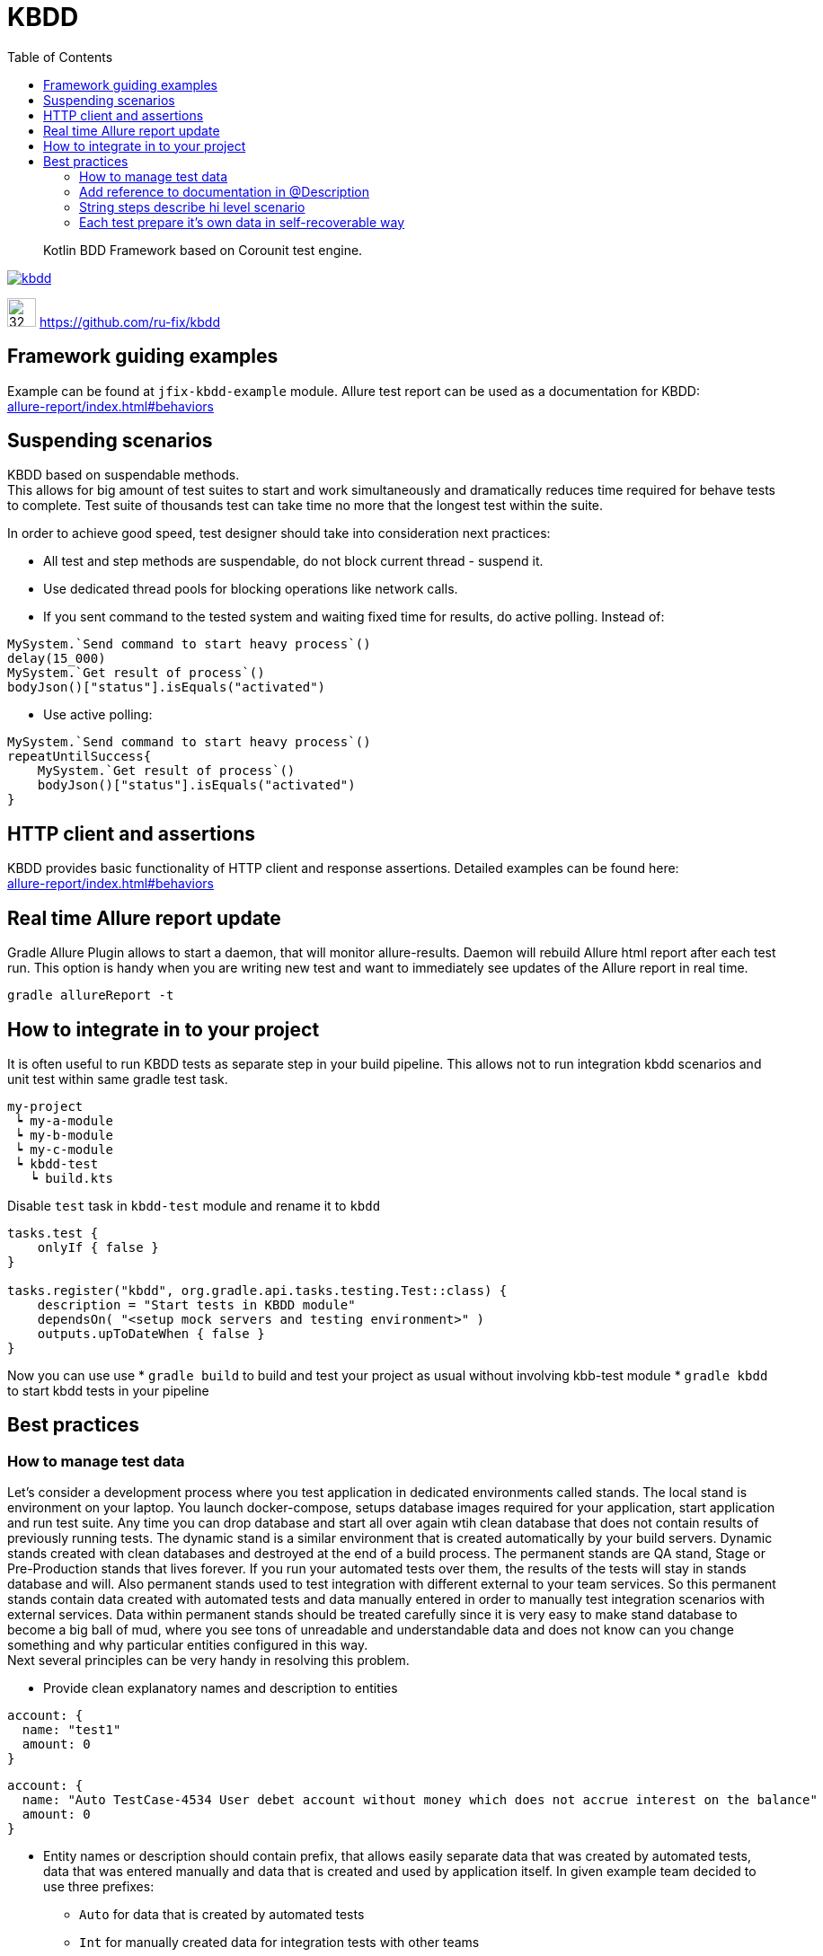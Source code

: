 = KBDD
:toc: left
:toclevels: 4
:source-highlighter: coderay

[abstract]
Kotlin BDD Framework based on Corounit test engine.
[link=http://search.maven.org/#search%7Cga%7C1%7Cg%3A%22ru.fix%22:kbdd]

image::https://img.shields.io/maven-central/v/ru.fix/kbdd.svg[]
image:https://github.githubassets.com/images/modules/logos_page/GitHub-Mark.png[32,32]
link:https://github.com/ru-fix/kbdd[]

== Framework guiding examples
Example can be found at `jfix-kbdd-example` module.
Allure test report can be used as a documentation for KBDD: +
link:allure-report/index.html#behaviors[]

== Suspending scenarios
KBDD based on suspendable methods. +
This allows for big amount of test suites to start and work simultaneously and dramatically reduces time required for behave tests to complete.
Test suite of thousands test can take time no more that the longest test within the suite.

In order to achieve good speed, test designer should take into consideration next practices:

* All test and step methods are suspendable, do not block current thread - suspend it.
* Use dedicated thread pools for blocking operations like network calls.
* If you sent command to the tested system and waiting fixed time for results, do active polling. Instead of:
```kotlin
MySystem.`Send command to start heavy process`()
delay(15_000)
MySystem.`Get result of process`()
bodyJson()["status"].isEquals("activated")
```
* Use active polling:
```kotlin
MySystem.`Send command to start heavy process`()
repeatUntilSuccess{
    MySystem.`Get result of process`()
    bodyJson()["status"].isEquals("activated")
}
```


== HTTP client and assertions

KBDD provides basic functionality of HTTP client and response assertions.
Detailed examples can be found here: +
link:allure-report/index.html#behaviors[]

== Real time Allure report update

Gradle Allure Plugin allows to start a daemon, that will monitor allure-results.
Daemon will rebuild Allure html report after each test run.
This option is handy when you are writing new test and want to immediately see updates of the Allure report in real time.
----
gradle allureReport -t
----

== How to integrate in to your project

It is often useful to run KBDD tests as separate step in your build pipeline.
This allows not to run integration kbdd scenarios and unit test within same gradle test task.
----
my-project
 ┕ my-a-module
 ┕ my-b-module
 ┕ my-c-module
 ┕ kbdd-test
   ┕ build.kts
----
Disable `test` task in `kbdd-test` module and rename it to `kbdd`
[source, kotlin]
----
tasks.test {
    onlyIf { false }
}

tasks.register("kbdd", org.gradle.api.tasks.testing.Test::class) {
    description = "Start tests in KBDD module"
    dependsOn( "<setup mock servers and testing environment>" )
    outputs.upToDateWhen { false }
}
----
Now you can use use
* `gradle build` to build and test your project as usual without involving kbb-test module
* `gradle kbdd` to start kbdd tests in your pipeline


== Best practices

=== How to manage test data

Let's consider a development process where you test application in dedicated environments called stands.
The local stand is environment on your laptop. You launch docker-compose, setups database images required for your application, start application and run test suite.
Any time you can drop database and start all over again wtih clean database that does not contain results of previously running tests.
The dynamic stand is a similar environment that is created automatically by your build servers. Dynamic stands created with clean databases and destroyed at the end of a build process.
The permanent stands are QA stand, Stage or Pre-Production stands that lives forever. If you run your automated tests over them, the results of the tests will stay in stands database and will. Also permanent stands used to test integration with different external to your team services. So this permanent stands contain data created with automated tests and data manually entered in order to manually test integration scenarios with external services.
Data within permanent stands should be treated carefully since it is very easy to make stand database to become a big ball of mud, where you see tons of unreadable and understandable data and does not know can you change something and why particular entities configured in this way. +
Next several principles can be very handy in resolving this problem.

* Provide clean explanatory names and description to entities
```
account: {
  name: "test1"
  amount: 0
}
```
```
account: {
  name: "Auto TestCase-4534 User debet account without money which does not accrue interest on the balance"
  amount: 0
}
```
* Entity names or description should contain prefix, that allows easily separate data that was created by automated tests,  data that was entered manually and data that is created and used by application itself. In given example team decided to use three prefixes:
- `Auto` for data that is created by automated tests
- `Int` for manually created data for integration tests with other teams
- `Manual` for manually created data that is used by manually perfomed test cases.
```
accounts :[
{name: "Auto TestCase-4233 User debet..."},
{name: "Auto TestCase-3243 User debet..."},
{name: "Int User debet for SQX service used for bonus program (TestCase-3249,TestCase-3255)")
]
```

* Do not share test data among different automated tests.
Suppose that we are testing payment system. In order to process payment request system requires Contractor and Contract entities to be configured appropriately.
It is bad idea to be lazy and simply reuse data that was configured by another test written before you.
Test by itself serves as a documentation, so if application allows to run different payment scenarios based on different contract and contractor configuration - different tests should use different contract and contractors.
[source, kotlin]
----
// DO NOT DO THAT
// Contractors.AL_BANK, Contracts.BAR_K is used by other tests
// That leads to data coupling
@Test
suspend fun `Success registrly re-upload from Bank to ABX after failed upload due to invalid config`() {
    ...
    abx.`Prepare contractor`(Contractors.AL_BANK)
    abx.`Prepare contact`(Contracts.BAR_K)
    ...
}
----

[source, kotlin]
----
// Test prepare it's own data used only in one place.
// No coupling with other tests.
@Test
suspend fun `Success registrly re-upload from Bank to ABX after failed upload due to invalid config`() {
    ...
    abx.`Prepare contractor`(Contract22or(name="Auto T3234 registry uploading contractor", ...)
    abx.`Prepare contact`(Contracts(nane="Auto T3234 registry uploading contract for single product merchant",...)))
    ...
}
----

=== Add reference to documentation in @Description
Scenario description have a reference to project wiki or documentation
with detailed description of tested cases.
[source, kotlin]
----
@Description("""
    User makes a simple purchase in the site
    http://documentation.acme.com/purchase/details
    """)
class PurchaseTest(){
    //...
}
----

=== String steps describe hi level scenario
Use string steps to describe business process in clear way that all members of your team, including non-tech people, easily understand.
This will lead to a clear readable Allure report.
[source, kotlin]
----
suspend fun `make a purchase in the shop`(){
    "Ensure that user account with amount of 100 exist"{
        //...
    }
    "User adds item of price 45 into the basket"{
        //...
    }
    "User creates a purchase order"{
        //...
    }
    "User select shipment condition"{
        //...
    }
    "User agrees for money withdraw from use account"{
        //...
    }
    "User account balance became 55"{
        //...
    }
}
----
=== Each test prepare it's own data in self-recoverable way
Keep in mind that all tests are running in parallel.
Our task is to make tests independent on each other.
Best way to do that is through tested system configuration.
E.g. we can use unique account id for each test case.
Since test can broke on eny step we should take into consideration that should be able
to restart the test.
So our test should be able to reset test conditions and system state that was corrupted due to
previous failed test run.

[source, kotlin]
----
suspend fun `make a purchase in the shop`(){
    val userAccount = 9473234983L
    "Ensure that user account with amount of 100 exist"{
        //create account 9473234983L with amount 100 if such account does not exist yet
        //if account exist, then set account amount to 100
        //...
    }
    "User adds item of price 45 into the basket"{
        //...
    }
    //...
}
----